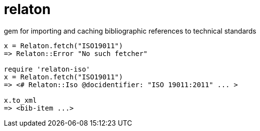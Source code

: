 = relaton

gem for importing and caching bibliographic references to technical standards

```ruby
x = Relaton.fetch("ISO19011")
=> Relaton::Error "No such fetcher"

require 'relaton-iso'
x = Relaton.fetch("ISO19011")
=> <# Relaton::Iso @docidentifier: "ISO 19011:2011" ... >

x.to_xml
=> <bib-item ...>
```


